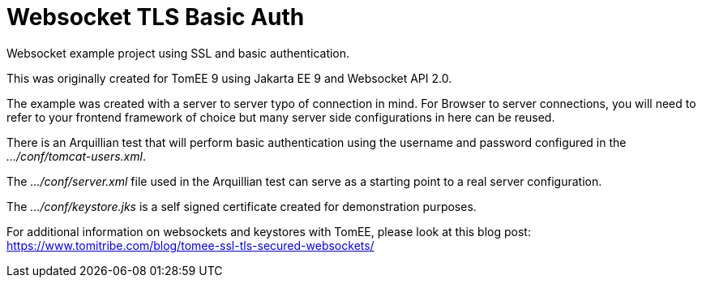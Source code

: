 :index-group: Websocket TLS Basic Auth
:jbake-type: page
:jbake-status: status=published

= Websocket TLS Basic Auth

Websocket example project using SSL and basic authentication.

This was originally created for TomEE 9 using Jakarta EE 9 and Websocket
API 2.0.

The example was created with a server to server typo of connection in
mind. For Browser to server connections, you will need to refer to your
frontend framework of choice but many server side configurations in here
can be reused.

There is an Arquillian test that will perform basic authentication using
the username and password configured in the _…/conf/tomcat-users.xml_.

The _…/conf/server.xml_ file used in the Arquillian test can serve as a
starting point to a real server configuration.

The _…/conf/keystore.jks_ is a self signed certificate created for
demonstration purposes.

For additional information on websockets and keystores with TomEE,
please look at this blog post:
https://www.tomitribe.com/blog/tomee-ssl-tls-secured-websockets/
